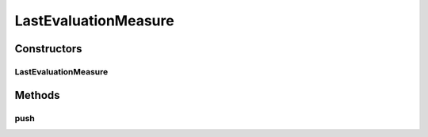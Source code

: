 .. java:import:: org.uma.jmetal.measure PushMeasure

.. java:import:: org.uma.jmetal.measure.impl LastEvaluationMeasure.Evaluation

LastEvaluationMeasure
=====================

.. java:package:: org.uma.jmetal.measure.impl
   :noindex:

.. java:type:: @SuppressWarnings public class LastEvaluationMeasure<Solution, Value> extends SimplePushMeasure<Evaluation<Solution, Value>>

   \ :java:ref:`LastEvaluationMeasure`\  is a \ :java:ref:`PushMeasure`\  providing the last evaluation made in an algorithm. It extends \ :java:ref:`SimplePushMeasure`\  and add the method \ :java:ref:`push(Object,Object)`\  for simplicity.

   :author: Matthieu Vergne
   :param <Solution>: the solution evaluated
   :param <Value>: the type of value used to evaluate the solution (Double, BigDecimal, enum, ...)

Constructors
------------
LastEvaluationMeasure
^^^^^^^^^^^^^^^^^^^^^

.. java:constructor:: public LastEvaluationMeasure()
   :outertype: LastEvaluationMeasure

Methods
-------
push
^^^^

.. java:method:: public void push(Solution solution, Value value)
   :outertype: LastEvaluationMeasure

   This method is equivalent to \ :java:ref:`push(Object)`\  excepted that it automatically create the \ :java:ref:`Evaluation`\  instance.

   :param solution: the solution evaluated
   :param value: the value of this solution

